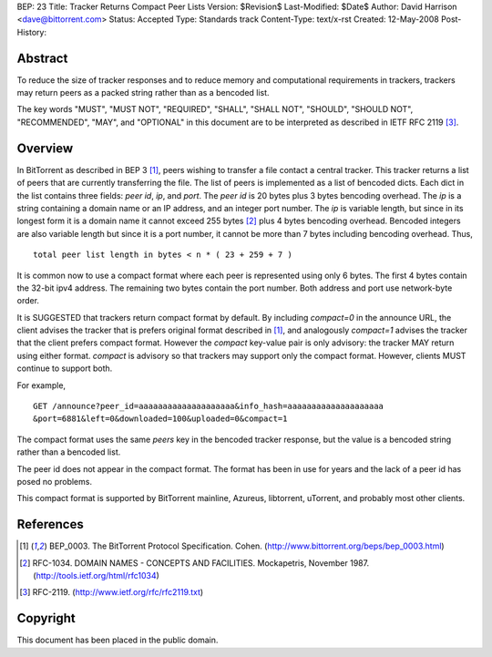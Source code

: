 BEP: 23
Title: Tracker Returns Compact Peer Lists
Version: $Revision$
Last-Modified: $Date$
Author:  David Harrison <dave@bittorrent.com>
Status:  Accepted 
Type:    Standards track
Content-Type: text/x-rst
Created: 12-May-2008
Post-History: 


Abstract
========

To reduce the size of tracker responses and to reduce memory and
computational requirements in trackers, trackers may return
peers as a packed string rather than as a bencoded list.

The key words "MUST", "MUST NOT", "REQUIRED", "SHALL", "SHALL
NOT", "SHOULD", "SHOULD NOT", "RECOMMENDED",  "MAY", and
"OPTIONAL" in this document are to be interpreted as described in
IETF RFC 2119 [#RFC-2119]_.


Overview
========

In BitTorrent as described in BEP 3 [#BEP-3]_, peers wishing to
transfer a file contact a central tracker.  This tracker returns a
list of peers that are currently transferring the file.  The list of
peers is implemented as a list of bencoded dicts.  Each dict in the
list contains three fields: *peer id*, *ip*, and *port*.  The *peer
id* is 20 bytes plus 3 bytes bencoding overhead.  The *ip* is a string
containing a domain name or an IP address, and an integer port number.
The *ip* is variable length, but since in its longest form it is a
domain name it cannot exceed 255 bytes [#RFC-1034]_ plus 4 bytes
bencoding overhead.  Bencoded integers are also variable length but
since it is a port number, it cannot be more than 7 bytes including
bencoding overhead.  Thus,

::

  total peer list length in bytes < n * ( 23 + 259 + 7 )  

It is common now to use a compact format where each peer is represented
using only 6 bytes.  The first 4 bytes contain the 32-bit ipv4 address.
The remaining two bytes contain the port number.  Both address and port
use network-byte order.

It is SUGGESTED that trackers return compact format by default.
By including *compact=0* in the announce URL, the client advises the
tracker that is prefers original format described in [#BEP-3]_, and 
analogously *compact=1* advises the tracker that the client prefers
compact format.  However the *compact* key-value pair is only 
advisory: the tracker MAY return using either format.  *compact* is
advisory so that trackers may support only the compact format.
However, clients MUST continue to support both.

For example, 

::

  GET /announce?peer_id=aaaaaaaaaaaaaaaaaaaa&info_hash=aaaaaaaaaaaaaaaaaaaa
  &port=6881&left=0&downloaded=100&uploaded=0&compact=1

The compact format uses the same *peers* key in the bencoded tracker
response, but the value is a bencoded string rather than a bencoded
list.

The peer id does not appear in the compact format.  The format has been
in use for years and the lack of a peer id has posed no problems.

This compact format is supported by BitTorrent mainline, Azureus,
libtorrent, uTorrent, and probably most other clients.


References
==========

.. [#BEP-3] BEP_0003. The BitTorrent Protocol Specification. Cohen. 
   (http://www.bittorrent.org/beps/bep_0003.html)

.. [#RFC-1034] RFC-1034. DOMAIN NAMES - CONCEPTS AND FACILITIES. Mockapetris,
   November 1987. (http://tools.ietf.org/html/rfc1034)

.. [#RFC-2119] RFC-2119. (http://www.ietf.org/rfc/rfc2119.txt)


Copyright
=========

This document has been placed in the public domain.



..
   Local Variables:
   mode: indented-text
   indent-tabs-mode: nil
   sentence-end-double-space: t
   fill-column: 70
   coding: utf-8
   End:

